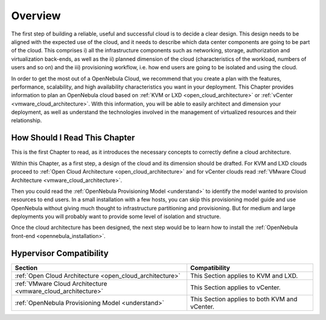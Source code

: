 ================================================================================
Overview
================================================================================

The first step of building a reliable, useful and successful cloud is to decide a clear design. This design needs to be aligned with the expected use of the cloud, and it needs to describe which data center components are going to be part of the cloud. This comprises i) all the infrastructure components such as networking, storage, authorization and virtualization back-ends, as well as the ii) planned dimension of the cloud (characteristics of the workload, numbers of users and so on) and the iii) provisioning workflow, i.e. how end users are going to be isolated and using the cloud.

In order to get the most out of a OpenNebula Cloud, we recommend that you create a plan with the features, performance, scalability, and high availability characteristics you want in your deployment. This Chapter provides information to plan an OpenNebula cloud based on :ref:`KVM or LXD <open_cloud_architecture>` or :ref:`vCenter <vmware_cloud_architecture>`. With this information, you will be able to easily architect and dimension your deployment, as well as understand the technologies involved in the management of virtualized resources and their relationship.

How Should I Read This Chapter
================================================================================

This is the first Chapter to read, as it introduces the necessary concepts to correctly define a cloud architecture.

Within this Chapter, as a first step, a design of the cloud and its dimension should be drafted. For KVM and LXD clouds proceed to :ref:`Open Cloud Architecture <open_cloud_architecture>` and for vCenter clouds read :ref:`VMware Cloud Architecture <vmware_cloud_architecture>`.

Then you could read the :ref:`OpenNebula Provisioning Model <understand>` to identify the model wanted to provision resources to end users. In a small installation with a few hosts, you can skip this provisioning model guide and use OpenNebula without giving much thought to infrastructure partitioning and provisioning. But for medium and large deployments you will probably want to provide some level of isolation and structure.

Once the cloud architecture has been designed, the next step would be to learn how to install the :ref:`OpenNebula front-end <opennebula_installation>`.

Hypervisor Compatibility
================================================================================

+--------------------------------------------------------------+-----------------------------------------------+
|                           Section                            |                 Compatibility                 |
+==============================================================+===============================================+
| :ref:`Open Cloud Architecture <open_cloud_architecture>`     | This Section applies to KVM and LXD.          |
+--------------------------------------------------------------+-----------------------------------------------+
| :ref:`VMware Cloud Architecture <vmware_cloud_architecture>` | This Section applies to vCenter.              |
+--------------------------------------------------------------+-----------------------------------------------+
| :ref:`OpenNebula Provisioning Model <understand>`            | This Section applies to both KVM and vCenter. |
+--------------------------------------------------------------+-----------------------------------------------+
